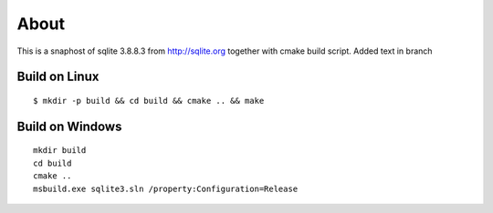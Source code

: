 =====
About
=====

This is a snaphost of sqlite 3.8.8.3 from http://sqlite.org together with cmake
build script.
Added text in branch

Build on Linux
==============

::

	$ mkdir -p build && cd build && cmake .. && make


Build on Windows
================

::

	mkdir build
	cd build
	cmake ..
	msbuild.exe sqlite3.sln /property:Configuration=Release
